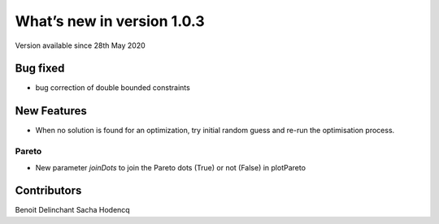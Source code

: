 What’s new in version 1.0.3
===========================
Version available since 28th May 2020

Bug fixed
---------
- bug correction of double bounded constraints

New Features
------------
- When no solution is found for an optimization, try initial random guess and re-run the optimisation process.

Pareto
++++++
- New parameter `joinDots` to join the Pareto dots (True) or not (False) in plotPareto

Contributors
------------
Benoit Delinchant
Sacha Hodencq
